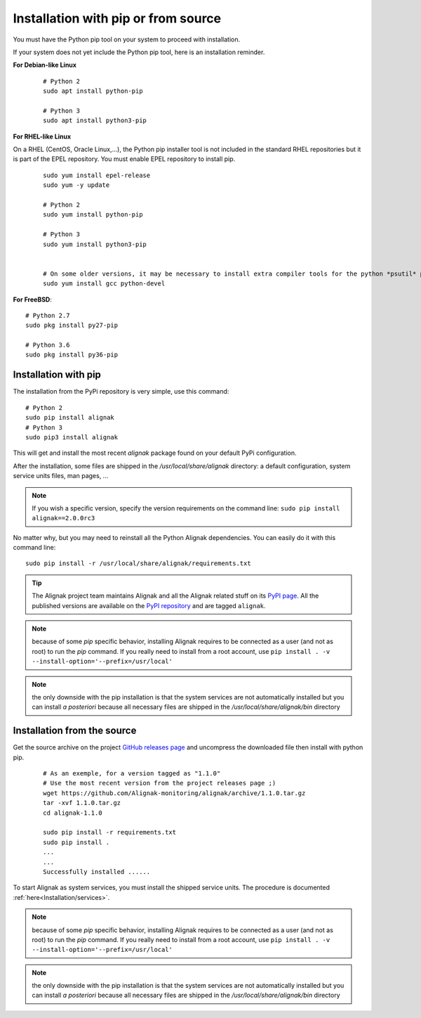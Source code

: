 .. _Installation/pip:

====================================
Installation with pip or from source
====================================

You must have the Python pip tool on your system to proceed with installation.

.. _Installation/python_pip:

If your system does not yet include the Python pip tool, here is an installation reminder.


**For Debian-like Linux**
 ::

    # Python 2
    sudo apt install python-pip

    # Python 3
    sudo apt install python3-pip


**For RHEL-like Linux**

On a RHEL (CentOS, Oracle Linux,...), the Python pip installer tool is not included in the standard RHEL repositories but it is part of the EPEL repository. You must enable EPEL repository to install pip.

 ::

    sudo yum install epel-release
    sudo yum -y update

    # Python 2
    sudo yum install python-pip

    # Python 3
    sudo yum install python3-pip


    # On some older versions, it may be necessary to install extra compiler tools for the python *psutil* package::
    sudo yum install gcc python-devel


**For FreeBSD**::

    # Python 2.7
    sudo pkg install py27-pip

    # Python 3.6
    sudo pkg install py36-pip


Installation with pip
=====================

The installation from the PyPi repository is very simple, use this command::

    # Python 2
    sudo pip install alignak
    # Python 3
    sudo pip3 install alignak

This will get and install the most recent `alignak` package found on your default PyPi configuration.

After the installation, some files are shipped in the */usr/local/share/alignak* directory: a default configuration, system service units files, man pages, ...

.. note:: If you wish a specific version, specify the version requirements on the command line: ``sudo pip install alignak==2.0.0rc3``


No matter why, but you may need to reinstall all the Python Alignak dependencies. You can easily do it with this command line::

    sudo pip install -r /usr/local/share/alignak/requirements.txt


.. tip:: The Alignak project team maintains Alignak and all the Alignak related stuff on its `PyPI page <https://pypi.org/user/Alignak/>`_. All the published versions are available on the `PyPI repository <https://pypi.org/search/?q=alignak>`_ and are tagged ``alignak``.

.. note:: because of some `pip` specific behavior, installing Alignak requires to be connected as a user (and not as root) to run the `pip` command. If you really need to install from a root account, use ``pip install . -v --install-option='--prefix=/usr/local'``

.. note:: the only downside with the pip installation is that the system services are not automatically installed but you can install *a posteriori* because all necessary files are shipped in the */usr/local/share/alignak/bin* directory


Installation from the source
============================

Get the source archive on the project `GitHub releases page <https://github.com/Alignak-monitoring/alignak/releases>`_ and uncompress the downloaded file then install with python pip.

 ::

    # As an exemple, for a version tagged as "1.1.0"
    # Use the most recent version from the project releases page ;)
    wget https://github.com/Alignak-monitoring/alignak/archive/1.1.0.tar.gz
    tar -xvf 1.1.0.tar.gz
    cd alignak-1.1.0

    sudo pip install -r requirements.txt
    sudo pip install .
    ...
    ...
    Successfully installed ......

To start Alignak as system services, you must install the shipped service units. The procedure is documented :ref:`here<Installation/services>`.

.. note:: because of some `pip` specific behavior, installing Alignak requires to be connected as a user (and not as root) to run the `pip` command. If you really need to install from a root account, use ``pip install . -v --install-option='--prefix=/usr/local'``

.. note:: the only downside with the pip installation is that the system services are not automatically installed but you can install *a posteriori* because all necessary files are shipped in the */usr/local/share/alignak/bin* directory
